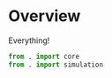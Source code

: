 * Overview
:PROPERTIES:
:ID:       357488E3-B0DD-40DF-A5CE-8FF551665B9A
:END:
Everything!
#+BEGIN_SRC python :tangle "__init__.py"
  from . import core
  from . import simulation
#+END_SRC
